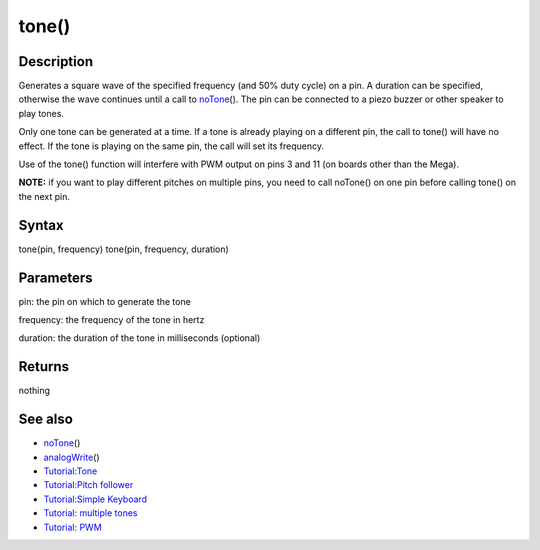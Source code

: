 .. _arduino-tone:

tone()
======

Description
-----------

Generates a square wave of the specified frequency (and 50% duty
cycle) on a pin. A duration can be specified, otherwise the wave
continues until a call to
`noTone <http://arduino.cc/en/Reference/NoTone>`_\ (). The pin can be
connected to a piezo buzzer or other speaker to play tones.



Only one tone can be generated at a time. If a tone is already
playing on a different pin, the call to tone() will have no effect.
If the tone is playing on the same pin, the call will set its
frequency.



Use of the tone() function will interfere with PWM output on pins 3
and 11 (on boards other than the Mega).



**NOTE:** if you want to play different pitches on multiple pins,
you need to call noTone() on one pin before calling tone() on the
next pin.



Syntax
------

tone(pin, frequency)
tone(pin, frequency, duration)



Parameters
----------

pin: the pin on which to generate the tone



frequency: the frequency of the tone in hertz



duration: the duration of the tone in milliseconds (optional)



Returns
-------

nothing



See also
--------


-  `noTone <http://arduino.cc/en/Reference/NoTone>`_\ ()
-  `analogWrite <http://arduino.cc/en/Reference/AnalogWrite>`_\ ()
-  `Tutorial:Tone <http://arduino.cc/en/Tutorial/Tone>`_
-  `Tutorial:Pitch follower <http://arduino.cc/en/Tutorial/Tone2>`_
-  `Tutorial:Simple Keyboard <http://arduino.cc/en/Tutorial/Tone3>`_
-  `Tutorial: multiple tones <http://arduino.cc/en/Tutorial/Tone4>`_
   

-  `Tutorial: PWM <http://arduino.cc/en/Tutorial/PWM>`_


